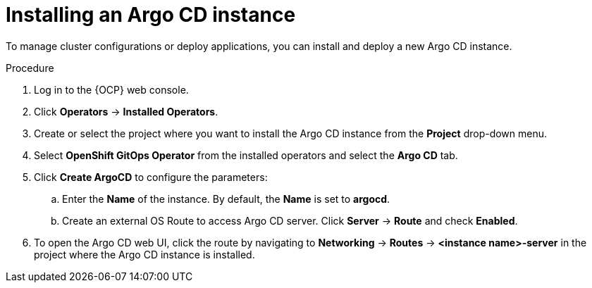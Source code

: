 // Module included in the following assemblies:
//
// * argocd_instance/setting-up-argocd-instance.adoc

:_mod-docs-content-type: PROCEDURE
[id="gitops-argo-cd-installation_{context}"]
= Installing an Argo CD instance 

To manage cluster configurations or deploy applications, you can install and deploy a new Argo CD instance.

.Procedure
. Log in to the {OCP} web console. 

. Click *Operators* -> *Installed Operators*.

. Create or select the project where you want to install the Argo CD instance from the *Project* drop-down menu.

. Select *OpenShift GitOps Operator* from the installed operators and select the *Argo CD* tab.

. Click *Create ArgoCD* to configure the parameters:

.. Enter the *Name* of the instance. By default, the *Name* is set to *argocd*. 

.. Create an external OS Route to access Argo CD server. Click *Server* -> *Route* and check *Enabled*.  

. To open the Argo CD web UI, click the route by navigating to *Networking* -> *Routes* -> *<instance name>-server* in the project where the Argo CD instance is installed.